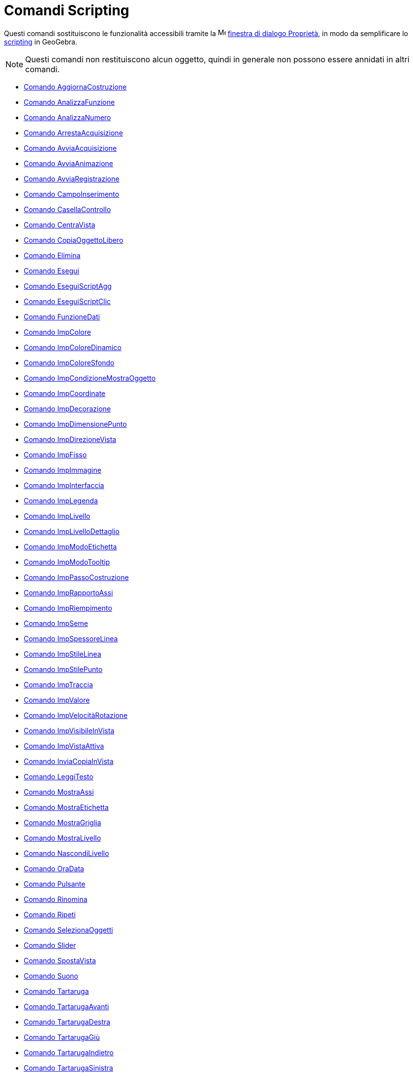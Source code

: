= Comandi Scripting
:page-en: commands/Scripting_Commands
ifdef::env-github[:imagesdir: /it/modules/ROOT/assets/images]

Questi comandi sostituiscono le funzionalità accessibili tramite la
image:16px-Menu-options.svg.png[Menu-options.svg,width=16,height=16] xref:/Finestra_di_dialogo_Proprietà.adoc[finestra
di dialogo Proprietà], in modo da semplificare lo xref:/Scripting.adoc[scripting] in GeoGebra.

[NOTE]
====

Questi comandi non restituiscono alcun oggetto, quindi in generale non possono essere annidati in altri comandi.

====

* xref:/commands/AggiornaCostruzione.adoc[Comando AggiornaCostruzione]
* xref:/commands/AnalizzaFunzione.adoc[Comando AnalizzaFunzione]
* xref:/commands/AnalizzaNumero.adoc[Comando AnalizzaNumero]
* xref:/commands/ArrestaAcquisizione.adoc[Comando ArrestaAcquisizione]
* xref:/commands/AvviaAcquisizione.adoc[Comando AvviaAcquisizione]
* xref:/commands/AvviaAnimazione.adoc[Comando AvviaAnimazione]
* xref:/commands/AvviaRegistrazione.adoc[Comando AvviaRegistrazione]
* xref:/commands/CampoInserimento.adoc[Comando CampoInserimento]
* xref:/commands/CasellaControllo.adoc[Comando CasellaControllo]
* xref:/commands/CentraVista.adoc[Comando CentraVista]
* xref:/commands/CopiaOggettoLibero.adoc[Comando CopiaOggettoLibero]
* xref:/commands/Elimina.adoc[Comando Elimina]
* xref:/commands/Esegui.adoc[Comando Esegui]
* xref:/commands/EseguiScriptAgg.adoc[Comando EseguiScriptAgg]
* xref:/commands/EseguiScriptClic.adoc[Comando EseguiScriptClic]
* xref:/commands/FunzioneDati.adoc[Comando FunzioneDati]
* xref:/commands/ImpColore.adoc[Comando ImpColore]
* xref:/commands/ImpColoreDinamico.adoc[Comando ImpColoreDinamico]
* xref:/commands/ImpColoreSfondo.adoc[Comando ImpColoreSfondo]
* xref:/commands/ImpCondizioneMostraOggetto.adoc[Comando ImpCondizioneMostraOggetto]
* xref:/commands/ImpCoordinate.adoc[Comando ImpCoordinate]
* xref:/commands/ImpDecorazione.adoc[Comando ImpDecorazione]
* xref:/commands/ImpDimensionePunto.adoc[Comando ImpDimensionePunto]
* xref:/commands/ImpDirezioneVista.adoc[Comando ImpDirezioneVista]
* xref:/commands/ImpFisso.adoc[Comando ImpFisso]
* xref:/commands/ImpImmagine.adoc[Comando ImpImmagine]
* xref:/commands/ImpInterfaccia.adoc[Comando ImpInterfaccia]
* xref:/commands/ImpLegenda.adoc[Comando ImpLegenda]
* xref:/commands/ImpLivello.adoc[Comando ImpLivello]
* xref:/commands/ImpLivelloDettaglio.adoc[Comando ImpLivelloDettaglio]
* xref:/commands/ImpModoEtichetta.adoc[Comando ImpModoEtichetta]
* xref:/commands/ImpModoTooltip.adoc[Comando ImpModoTooltip]
* xref:/commands/ImpPassoCostruzione.adoc[Comando ImpPassoCostruzione]
* xref:/commands/ImpRapportoAssi.adoc[Comando ImpRapportoAssi]
* xref:/commands/ImpRiempimento.adoc[Comando ImpRiempimento]
* xref:/commands/ImpSeme.adoc[Comando ImpSeme]
* xref:/commands/ImpSpessoreLinea.adoc[Comando ImpSpessoreLinea]
* xref:/commands/ImpStileLinea.adoc[Comando ImpStileLinea]
* xref:/commands/ImpStilePunto.adoc[Comando ImpStilePunto]
* xref:/commands/ImpTraccia.adoc[Comando ImpTraccia]
* xref:/commands/ImpValore.adoc[Comando ImpValore]
* xref:/commands/ImpVelocitàRotazione.adoc[Comando ImpVelocitàRotazione]
* xref:/commands/ImpVisibileInVista.adoc[Comando ImpVisibileInVista]
* xref:/commands/ImpVistaAttiva.adoc[Comando ImpVistaAttiva]
* xref:/commands/InviaCopiaInVista.adoc[Comando InviaCopiaInVista]
* xref:/commands/LeggiTesto.adoc[Comando LeggiTesto]
* xref:/commands/MostraAssi.adoc[Comando MostraAssi]
* xref:/commands/MostraEtichetta.adoc[Comando MostraEtichetta]
* xref:/commands/MostraGriglia.adoc[Comando MostraGriglia]
* xref:/commands/MostraLivello.adoc[Comando MostraLivello]
* xref:/commands/NascondiLivello.adoc[Comando NascondiLivello]
* xref:/commands/OraData.adoc[Comando OraData]
* xref:/commands/Pulsante.adoc[Comando Pulsante]
* xref:/commands/Rinomina.adoc[Comando Rinomina]
* xref:/commands/Ripeti.adoc[Comando Ripeti]
* xref:/commands/SelezionaOggetti.adoc[Comando SelezionaOggetti]
* xref:/commands/Slider.adoc[Comando Slider]
* xref:/commands/SpostaVista.adoc[Comando SpostaVista]
* xref:/commands/Suono.adoc[Comando Suono]
* xref:/commands/Tartaruga.adoc[Comando Tartaruga]
* xref:/commands/TartarugaAvanti.adoc[Comando TartarugaAvanti]
* xref:/commands/TartarugaDestra.adoc[Comando TartarugaDestra]
* xref:/commands/TartarugaGiù.adoc[Comando TartarugaGiù]
* xref:/commands/TartarugaIndietro.adoc[Comando TartarugaIndietro]
* xref:/commands/TartarugaSinistra.adoc[Comando TartarugaSinistra]
* xref:/commands/TartarugaSu.adoc[Comando TartarugaSu]
* xref:/commands/ZoomAvanti.adoc[Comando ZoomAvanti]
* xref:/commands/ZoomIndietro.adoc[Comando ZoomIndietro]
